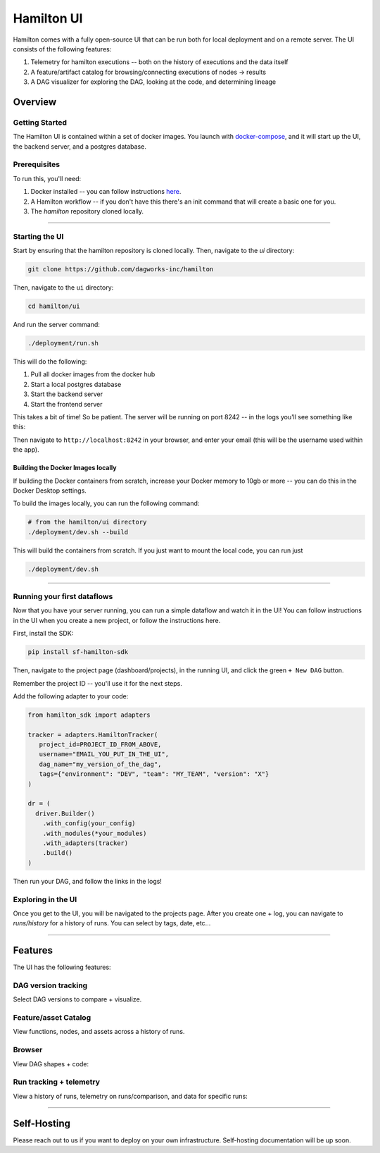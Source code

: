 ===========
Hamilton UI
===========

Hamilton comes with a fully open-source UI that can be run both for local deployment and on a remote server.
The UI consists of the following features:

1. Telemetry for hamilton executions -- both on the history of executions and the data itself
2. A feature/artifact catalog for browsing/connecting executions of nodes -> results
3. A DAG visualizer for exploring the DAG, looking at the code, and determining lineage

--------
Overview
--------

Getting Started
---------------

The Hamilton UI is contained within a set of docker images. You launch with `docker-compose <https://docs.docker.com/compose/>`_, and it will start up the UI, the backend server,
and a postgres database.


Prerequisites
-------------

To run this, you'll need:

1. Docker installed -- you can follow instructions  `here <https://docs.docker.com/engine/install/>`_.
2. A Hamilton workflow -- if you don't have this there's an init command that will create a basic one for you.
3. The `hamilton` repository cloned locally.

----

Starting the UI
---------------

Start by ensuring that the hamilton repository is cloned locally. Then, navigate to the `ui` directory:

.. code-block:: bash

    git clone https://github.com/dagworks-inc/hamilton

Then, navigate to the ``ui`` directory:

.. code-block:: bash

    cd hamilton/ui


And run the server command:

.. code-block:: bash

    ./deployment/run.sh


This will do the following:

1. Pull all docker images from the docker hub
2. Start a local postgres database
3. Start the backend server
4. Start the frontend server

This takes a bit of time! So be patient. The server will be running on port 8242 -- in the logs you'll see something like this:

Then navigate to ``http://localhost:8242`` in your browser, and enter your email (this will be the username used within the app).

Building the Docker Images locally
__________________________________
If building the Docker containers from scratch, increase your Docker memory to 10gb or more -- you can do this in the Docker Desktop settings.

To build the images locally, you can run the following command:

.. code-block:: bash

    # from the hamilton/ui directory
    ./deployment/dev.sh --build

This will build the containers from scratch. If you just want to mount the local code, you can run just

.. code-block:: bash

    ./deployment/dev.sh

----

Running your first dataflows
----------------------------

Now that you have your server running, you can run a simple dataflow and watch it in the UI!
You can follow instructions in the UI when you create a new project, or follow the instructions here.

First, install the SDK:

.. code-block:: bash

    pip install sf-hamilton-sdk

Then, navigate to the project page (dashboard/projects), in the running UI, and click the green ``+ New DAG`` button.

.. image:: ../_static/new_project.png

Remember the project ID -- you'll use it for the next steps.

Add the following adapter to your code:

.. code-block:: python

    from hamilton_sdk import adapters

    tracker = adapters.HamiltonTracker(
       project_id=PROJECT_ID_FROM_ABOVE,
       username="EMAIL_YOU_PUT_IN_THE_UI",
       dag_name="my_version_of_the_dag",
       tags={"environment": "DEV", "team": "MY_TEAM", "version": "X"}
    )

    dr = (
      driver.Builder()
        .with_config(your_config)
        .with_modules(*your_modules)
        .with_adapters(tracker)
        .build()
    )

Then run your DAG, and follow the links in the logs!


Exploring in the UI
-------------------

Once you get to the UI, you will be navigated to the projects page. After you create one + log,
you can navigate to `runs/history` for a history of runs. You can select by tags, date, etc...

----

-----------
Features
-----------

The UI has the following features:


DAG version tracking
--------------------

Select DAG versions to compare + visualize.

.. image:: ../_static/version_tracking.png
    :alt: DAG Version Tracking

Feature/asset Catalog
---------------------

View functions, nodes, and assets across a history of runs.

.. image:: ../_static/catalog.png
    :alt: Catalog

Browser
-------

View DAG shapes + code:


.. image:: ../_static/code_browser.png
    :alt: Browser

.. image:: ../_static/dag_view.png
    :alt: Browser

Run tracking + telemetry
------------------------

View a history of runs, telemetry on runs/comparison, and data for specific runs:

.. image:: ../_static/run_tracking.png
    :alt: Run Tracking

.. image:: ../_static/run_telemetry.png
    :alt: Run Telemetry

.. image:: ../_static/run_data.png
    :alt: Run Data

----

------------
Self-Hosting
------------

Please reach out to us if you want to deploy on your own infrastructure. Self-hosting documentation will be up soon.
